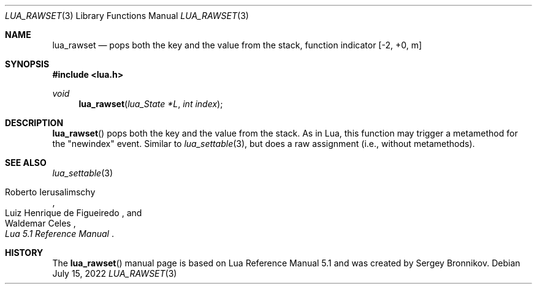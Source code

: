 .Dd $Mdocdate: July 15 2022 $
.Dt LUA_RAWSET 3
.Os
.Sh NAME
.Nm lua_rawset
.Nd pops both the key and the value from the stack, function indicator
.Bq -2, +0, m
.Sh SYNOPSIS
.In lua.h
.Ft void
.Fn lua_rawset "lua_State *L" "int index"
.Sh DESCRIPTION
.Fn lua_rawset
pops both the key and the value from the stack.
As in Lua, this function may trigger a metamethod for the "newindex" event.
Similar to
.Xr lua_settable 3 ,
but does a raw assignment
.Pq i.e., without metamethods .
.Sh SEE ALSO
.Xr lua_settable 3
.Rs
.%A Roberto Ierusalimschy
.%A Luiz Henrique de Figueiredo
.%A Waldemar Celes
.%T Lua 5.1 Reference Manual
.Re
.Sh HISTORY
The
.Fn lua_rawset
manual page is based on Lua Reference Manual 5.1 and was created by Sergey Bronnikov.
